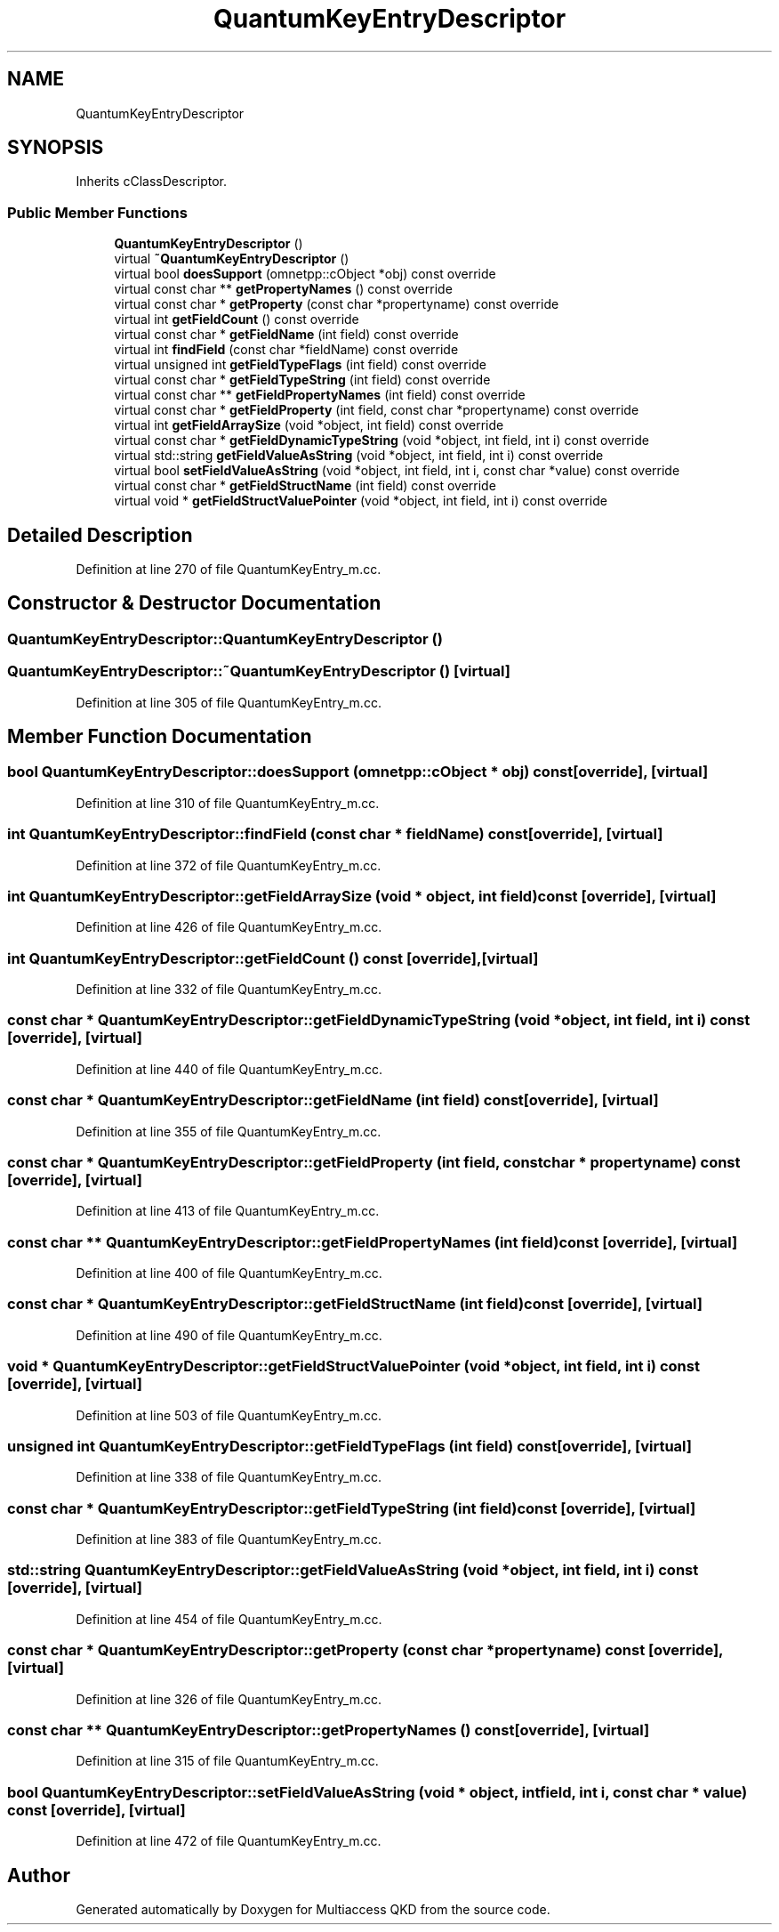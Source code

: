 .TH "QuantumKeyEntryDescriptor" 3 "Tue Sep 17 2019" "Multiaccess QKD" \" -*- nroff -*-
.ad l
.nh
.SH NAME
QuantumKeyEntryDescriptor
.SH SYNOPSIS
.br
.PP
.PP
Inherits cClassDescriptor\&.
.SS "Public Member Functions"

.in +1c
.ti -1c
.RI "\fBQuantumKeyEntryDescriptor\fP ()"
.br
.ti -1c
.RI "virtual \fB~QuantumKeyEntryDescriptor\fP ()"
.br
.ti -1c
.RI "virtual bool \fBdoesSupport\fP (omnetpp::cObject *obj) const override"
.br
.ti -1c
.RI "virtual const char ** \fBgetPropertyNames\fP () const override"
.br
.ti -1c
.RI "virtual const char * \fBgetProperty\fP (const char *propertyname) const override"
.br
.ti -1c
.RI "virtual int \fBgetFieldCount\fP () const override"
.br
.ti -1c
.RI "virtual const char * \fBgetFieldName\fP (int field) const override"
.br
.ti -1c
.RI "virtual int \fBfindField\fP (const char *fieldName) const override"
.br
.ti -1c
.RI "virtual unsigned int \fBgetFieldTypeFlags\fP (int field) const override"
.br
.ti -1c
.RI "virtual const char * \fBgetFieldTypeString\fP (int field) const override"
.br
.ti -1c
.RI "virtual const char ** \fBgetFieldPropertyNames\fP (int field) const override"
.br
.ti -1c
.RI "virtual const char * \fBgetFieldProperty\fP (int field, const char *propertyname) const override"
.br
.ti -1c
.RI "virtual int \fBgetFieldArraySize\fP (void *object, int field) const override"
.br
.ti -1c
.RI "virtual const char * \fBgetFieldDynamicTypeString\fP (void *object, int field, int i) const override"
.br
.ti -1c
.RI "virtual std::string \fBgetFieldValueAsString\fP (void *object, int field, int i) const override"
.br
.ti -1c
.RI "virtual bool \fBsetFieldValueAsString\fP (void *object, int field, int i, const char *value) const override"
.br
.ti -1c
.RI "virtual const char * \fBgetFieldStructName\fP (int field) const override"
.br
.ti -1c
.RI "virtual void * \fBgetFieldStructValuePointer\fP (void *object, int field, int i) const override"
.br
.in -1c
.SH "Detailed Description"
.PP 
Definition at line 270 of file QuantumKeyEntry_m\&.cc\&.
.SH "Constructor & Destructor Documentation"
.PP 
.SS "QuantumKeyEntryDescriptor::QuantumKeyEntryDescriptor ()"

.SS "QuantumKeyEntryDescriptor::~QuantumKeyEntryDescriptor ()\fC [virtual]\fP"

.PP
Definition at line 305 of file QuantumKeyEntry_m\&.cc\&.
.SH "Member Function Documentation"
.PP 
.SS "bool QuantumKeyEntryDescriptor::doesSupport (omnetpp::cObject * obj) const\fC [override]\fP, \fC [virtual]\fP"

.PP
Definition at line 310 of file QuantumKeyEntry_m\&.cc\&.
.SS "int QuantumKeyEntryDescriptor::findField (const char * fieldName) const\fC [override]\fP, \fC [virtual]\fP"

.PP
Definition at line 372 of file QuantumKeyEntry_m\&.cc\&.
.SS "int QuantumKeyEntryDescriptor::getFieldArraySize (void * object, int field) const\fC [override]\fP, \fC [virtual]\fP"

.PP
Definition at line 426 of file QuantumKeyEntry_m\&.cc\&.
.SS "int QuantumKeyEntryDescriptor::getFieldCount () const\fC [override]\fP, \fC [virtual]\fP"

.PP
Definition at line 332 of file QuantumKeyEntry_m\&.cc\&.
.SS "const char * QuantumKeyEntryDescriptor::getFieldDynamicTypeString (void * object, int field, int i) const\fC [override]\fP, \fC [virtual]\fP"

.PP
Definition at line 440 of file QuantumKeyEntry_m\&.cc\&.
.SS "const char * QuantumKeyEntryDescriptor::getFieldName (int field) const\fC [override]\fP, \fC [virtual]\fP"

.PP
Definition at line 355 of file QuantumKeyEntry_m\&.cc\&.
.SS "const char * QuantumKeyEntryDescriptor::getFieldProperty (int field, const char * propertyname) const\fC [override]\fP, \fC [virtual]\fP"

.PP
Definition at line 413 of file QuantumKeyEntry_m\&.cc\&.
.SS "const char ** QuantumKeyEntryDescriptor::getFieldPropertyNames (int field) const\fC [override]\fP, \fC [virtual]\fP"

.PP
Definition at line 400 of file QuantumKeyEntry_m\&.cc\&.
.SS "const char * QuantumKeyEntryDescriptor::getFieldStructName (int field) const\fC [override]\fP, \fC [virtual]\fP"

.PP
Definition at line 490 of file QuantumKeyEntry_m\&.cc\&.
.SS "void * QuantumKeyEntryDescriptor::getFieldStructValuePointer (void * object, int field, int i) const\fC [override]\fP, \fC [virtual]\fP"

.PP
Definition at line 503 of file QuantumKeyEntry_m\&.cc\&.
.SS "unsigned int QuantumKeyEntryDescriptor::getFieldTypeFlags (int field) const\fC [override]\fP, \fC [virtual]\fP"

.PP
Definition at line 338 of file QuantumKeyEntry_m\&.cc\&.
.SS "const char * QuantumKeyEntryDescriptor::getFieldTypeString (int field) const\fC [override]\fP, \fC [virtual]\fP"

.PP
Definition at line 383 of file QuantumKeyEntry_m\&.cc\&.
.SS "std::string QuantumKeyEntryDescriptor::getFieldValueAsString (void * object, int field, int i) const\fC [override]\fP, \fC [virtual]\fP"

.PP
Definition at line 454 of file QuantumKeyEntry_m\&.cc\&.
.SS "const char * QuantumKeyEntryDescriptor::getProperty (const char * propertyname) const\fC [override]\fP, \fC [virtual]\fP"

.PP
Definition at line 326 of file QuantumKeyEntry_m\&.cc\&.
.SS "const char ** QuantumKeyEntryDescriptor::getPropertyNames () const\fC [override]\fP, \fC [virtual]\fP"

.PP
Definition at line 315 of file QuantumKeyEntry_m\&.cc\&.
.SS "bool QuantumKeyEntryDescriptor::setFieldValueAsString (void * object, int field, int i, const char * value) const\fC [override]\fP, \fC [virtual]\fP"

.PP
Definition at line 472 of file QuantumKeyEntry_m\&.cc\&.

.SH "Author"
.PP 
Generated automatically by Doxygen for Multiaccess QKD from the source code\&.
